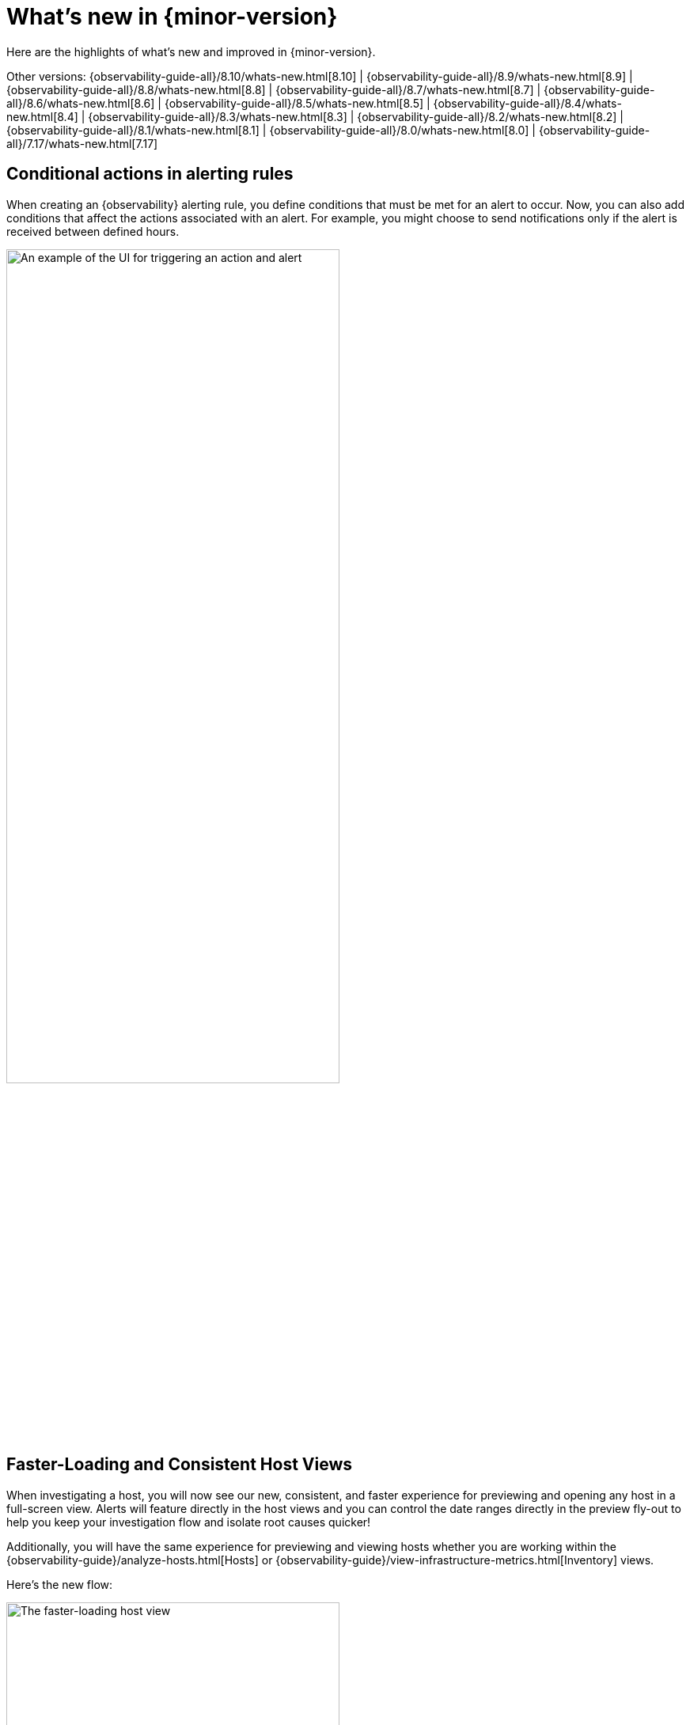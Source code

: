 [[whats-new]]
= What's new in {minor-version}

Here are the highlights of what's new and improved in {minor-version}.

Other versions:
{observability-guide-all}/8.10/whats-new.html[8.10] |
{observability-guide-all}/8.9/whats-new.html[8.9] |
{observability-guide-all}/8.8/whats-new.html[8.8] |
{observability-guide-all}/8.7/whats-new.html[8.7] |
{observability-guide-all}/8.6/whats-new.html[8.6] |
{observability-guide-all}/8.5/whats-new.html[8.5] |
{observability-guide-all}/8.4/whats-new.html[8.4] |
{observability-guide-all}/8.3/whats-new.html[8.3] |
{observability-guide-all}/8.2/whats-new.html[8.2] |
{observability-guide-all}/8.1/whats-new.html[8.1] |
{observability-guide-all}/8.0/whats-new.html[8.0] |
{observability-guide-all}/7.17/whats-new.html[7.17]

// tag::whats-new[]

// What's new content goes in here. Don't uncomment or remove the tags surrounding this content :)

[discrete]
== Conditional actions in alerting rules

When creating an {observability} alerting rule, you define conditions that must be met for an alert to occur.
Now, you can also add conditions that affect the actions associated with an alert.
For example, you might choose to send notifications only if the alert is received between defined hours.

[role="screenshot"]
image::images/conditional-actions.png[An example of the UI for triggering an action and alert, width=70%]

[discrete]
== Faster-Loading and Consistent Host Views

When investigating a host, you will now see our new, consistent, and faster experience for previewing and opening any host in a full-screen view. Alerts will feature directly in the host views and you can control the date ranges directly in the preview fly-out to help you keep your investigation flow and isolate root causes quicker!

Additionally, you will have the same experience for previewing and viewing hosts whether you are working within the {observability-guide}/analyze-hosts.html[Hosts] or {observability-guide}/view-infrastructure-metrics.html[Inventory] views.

Here's the new flow:

[role="screenshot"]
image::images/new-host-view.gif[The faster-loading host view, width=70%]

[discrete]
== Synthetic Monitoring Automatic retesting

Synthetic Monitoring has rolled out an update to improve the accuracy and reliability of our error detection process. A new feature, automated retesting, has been added to the workflow. When a test fails, instead of immediately moving to an error state and sending an alert, the system will automatically trigger a retest. This aims to confirm whether the detected issue is a persistent one or just a temporary glitch. By incorporating this feature, we aim to reduce the number of false positives, ensuring that alerts sent out are indicative of a genuine issue that needs attention. For our customers, alerts will now be more indicative of actual issues requiring intervention--allowing for more focused troubleshooting and issue resolution.

This feature is available to both browser and ping tests as well as those running on either our global managed testing infrastructure or private locations. It's available to all license levels and is considered generally available (GA).

[discrete]
== New Integrations

Version 8.11 introduces powerful new integrations that elevate cloud computing and data processing capabilities. Seamlessly integrating with AWS API Gateway, Amazon EMR, Azure App Service, and Azure Functions, this release offers a unified environment for monitoring APIs, big data clusters, web applications, and serverless functions. These integrations streamline cloud resource management, enhance performance, and provide increased flexibility.Check out our documentation for more information:

* https://docs.elastic.co/integrations/aws/apigateway[AWS API Gateway]
* https://docs.elastic.co/integrations/aws/emr[Amazon EMR]
* https://docs.elastic.co/integrations/azure_app_service[Azure App Service]
* https://docs.elastic.co/integrations/azure_functions[Azure Functions]

[discrete]
== Better together: Universal Profiling and APM integration

We are excited to announce that we have added the ability for users to quickly correlate application performance issues with underlying system functions without needing to switch context from APM to Universal Profiling.

This integration provides several benefits, including:

* **Reduced time to resolution:** DevOps and SREs can now troubleshoot and pinpoint performance and errors in production code down to specific parts of the code and third-party libraries that need modifying and/or upgrading. This is all done in the APM services view without needing to switch context.
* **Improved visibility:** Universal Profiling provides unprecedented code visibility into the runtime behavior of all applications running on a host. It profiles every line of code on the host(s) running your services, including not only your application code but also the kernel and third-party libraries. This can help you to identify suboptimal libraries and other processes or services on the same host that could impact a specific service's performance.

[role="screenshot"]
image::images/apm-and-profiling.gif[APM and profiling are better together, width=70%]

Suppose you are running a containerized Java service on a host. Using APM, you notice that the performance of your Java service is degrading over time. From within the APM services page, Universal Profiling is used to identify the specific function calls that are consuming the most CPU time. You find that one of the functions that is taking the most time is a call to a library that is used to connect to a Redis.

You investigate further and find that the library is old and is not using the most efficient way to connect to Redis. You make the necessary changes to the library and the performance of your Java service improves significantly.

In addition to identifying suboptimal libraries, Universal Profiling can also be used to detect other processes or services on the same host that could impact a specific service's performance. For example, you may have a process that is unrelated to the service in question that is using a lot of CPU resources, which could have a knock-on effect on your service.

By integrating Universal Profiling with APM, DevOps and SREs can gain even deeper insights into the runtime behavior of their code and identify and troubleshoot performance bottlenecks more quickly and efficiently.
// end::whats-new[]
